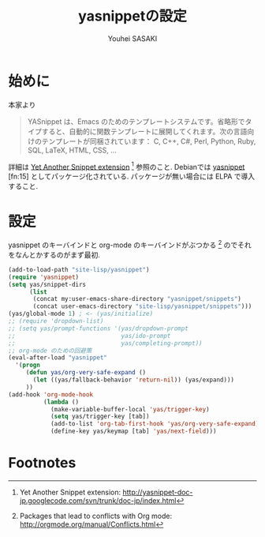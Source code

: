 # -*- mode: org; coding: utf-8-unix; indent-tabs-mode: nil -*-
#
# Copyright(C) Youhei SASAKI All rights reserved.
# $Lastupdate: 2012/03/29 21:35:43$
# License: Expat
#
#+TITLE: yasnippetの設定
#+AUTHOR: Youhei SASAKI
#+EMAIL: uwabami@gfd-dennou.org
* 始めに
  本家より
  #+BEGIN_QUOTE
  YASnippet は、Emacs のためのテンプレートシステムです。省略形でタイプすると、自動的に関数テンプレートに展開してくれます。次の言語向けのテンプレートが同梱されています： C, C++, C#, Perl, Python, Ruby, SQL, LaTeX, HTML, CSS, ...
  #+END_QUOTE
  詳細は [[http://yasnippet-doc-jp.googlecode.com/svn/trunk/doc-jp/index.html][Yet Another Snippet extension]] [fn:1] 参照のこと.
  Debianでは [[http://packages.qa.debian.org/y/yasnippet.html][yasnippet]] [fn:15] としてパッケージ化されている.
  パッケージが無い場合には ELPA で導入すること.
* 設定
  yasnippet のキーバインドと org-mode のキーバインドがぶつかる [fn:3]
  のでそれをなんとかするのがまず最初.
  #+BEGIN_SRC emacs-lisp
    (add-to-load-path "site-lisp/yasnippet")
    (require 'yasnippet)
    (setq yas/snippet-dirs
          (list
           (concat my:user-emacs-share-directory "yasnippet/snippets")
           (concat user-emacs-directory "site-lisp/yasnippet/snippets")))
    (yas/global-mode 1) ; <- (yas/initialize)
    ;; (require 'dropdown-list)
    ;; (setq yas/prompt-functions '(yas/dropdown-prompt
    ;;                              yas/ido-prompt
    ;;                              yas/completing-prompt))
    ;; org-mode のための回避策
    (eval-after-load "yasnippet"
      '(progn
         (defun yas/org-very-safe-expand ()
           (let ((yas/fallback-behavior 'return-nil)) (yas/expand)))
         ))
    (add-hook 'org-mode-hook
              (lambda ()
                (make-variable-buffer-local 'yas/trigger-key)
                (setq yas/trigger-key [tab])
                (add-to-list 'org-tab-first-hook 'yas/org-very-safe-expand)
                (define-key yas/keymap [tab] 'yas/next-field)))
  #+END_SRC
* Footnotes

[fn:1] Yet Another Snippet extension: [[http://yasnippet-doc-jp.googlecode.com/svn/trunk/doc-jp/index.html]]

[fn:2] yasnippet - Debian PTS: [[http://packages.qa.debian.org/y/yasnippet.html]]

[fn:3] Packages that lead to conflicts with Org mode: [[http://orgmode.org/manual/Conflicts.html]]

